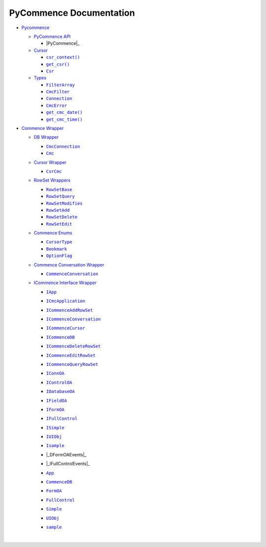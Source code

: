 .. |_DFormOAEvents| replace:: ``_DFormOAEvents``
.. __DFormOAEvents: https://pawrequest.github.io/pycommence/pycommence_wrapper.html#pycommence.wrapper._icommence._DFormOAEvents
.. |_IFullControlEvents| replace:: ``_IFullControlEvents``
.. __IFullControlEvents: https://pawrequest.github.io/pycommence/pycommence_wrapper.html#pycommence.wrapper._icommence._IFullControlEvents
.. |App| replace:: ``App``
.. _App: https://pawrequest.github.io/pycommence/pycommence_wrapper.html#pycommence.wrapper._icommence.App
.. |Bookmark| replace:: ``Bookmark``
.. _Bookmark: https://pawrequest.github.io/pycommence/pycommence_wrapper.html#pycommence.wrapper.enums_cmc.Bookmark
.. |Cmc| replace:: ``Cmc``
.. _Cmc: https://pawrequest.github.io/pycommence/pycommence_wrapper.html#pycommence.wrapper.cmc_db.Cmc
.. |CmcConnection| replace:: ``CmcConnection``
.. _CmcConnection: https://pawrequest.github.io/pycommence/pycommence_wrapper.html#pycommence.wrapper.cmc_db.CmcConnection
.. |CmcError| replace:: ``CmcError``
.. _CmcError: https://pawrequest.github.io/pycommence/pycommence_api.html#pycommence.pycmc_types.CmcError
.. |CmcFilter| replace:: ``CmcFilter``
.. _CmcFilter: https://pawrequest.github.io/pycommence/pycommence_api.html#pycommence.pycmc_types.CmcFilter
.. |CommenceConversation| replace:: ``CommenceConversation``
.. _CommenceConversation: https://pawrequest.github.io/pycommence/pycommence_wrapper.html#pycommence.wrapper.conversation.CommenceConversation
.. |CommenceDB| replace:: ``CommenceDB``
.. _CommenceDB: https://pawrequest.github.io/pycommence/pycommence_wrapper.html#pycommence.wrapper._icommence.CommenceDB
.. |Connection| replace:: ``Connection``
.. _Connection: https://pawrequest.github.io/pycommence/pycommence_api.html#pycommence.pycmc_types.Connection
.. |Csr| replace:: ``Csr``
.. _Csr: https://pawrequest.github.io/pycommence/pycommence_api.html#pycommence.cursor.Csr
.. |csr_context()| replace:: ``csr_context()``
.. _csr_context(): https://pawrequest.github.io/pycommence/pycommence_api.html#pycommence.cursor.csr_context
.. |CsrCmc| replace:: ``CsrCmc``
.. _CsrCmc: https://pawrequest.github.io/pycommence/pycommence_wrapper.html#pycommence.wrapper.cmc_csr.CsrCmc
.. |CursorType| replace:: ``CursorType``
.. _CursorType: https://pawrequest.github.io/pycommence/pycommence_wrapper.html#pycommence.wrapper.enums_cmc.CursorType
.. |FilterArray| replace:: ``FilterArray``
.. _FilterArray: https://pawrequest.github.io/pycommence/pycommence_api.html#pycommence.pycmc_types.FilterArray
.. |FormOA| replace:: ``FormOA``
.. _FormOA: https://pawrequest.github.io/pycommence/pycommence_wrapper.html#pycommence.wrapper._icommence.FormOA
.. |FullControl| replace:: ``FullControl``
.. _FullControl: https://pawrequest.github.io/pycommence/pycommence_wrapper.html#pycommence.wrapper._icommence.FullControl
.. |get_cmc_date()| replace:: ``get_cmc_date()``
.. _get_cmc_date(): https://pawrequest.github.io/pycommence/pycommence_api.html#pycommence.pycmc_types.get_cmc_date
.. |get_cmc_time()| replace:: ``get_cmc_time()``
.. _get_cmc_time(): https://pawrequest.github.io/pycommence/pycommence_api.html#pycommence.pycmc_types.get_cmc_time
.. |get_csr()| replace:: ``get_csr()``
.. _get_csr(): https://pawrequest.github.io/pycommence/pycommence_api.html#pycommence.cursor.get_csr
.. |IApp| replace:: ``IApp``
.. _IApp: https://pawrequest.github.io/pycommence/pycommence_wrapper.html#pycommence.wrapper._icommence.IApp
.. |ICmcApplication| replace:: ``ICmcApplication``
.. _ICmcApplication: https://pawrequest.github.io/pycommence/pycommence_wrapper.html#pycommence.wrapper._icommence.ICmcApplication
.. |ICommenceAddRowSet| replace:: ``ICommenceAddRowSet``
.. _ICommenceAddRowSet: https://pawrequest.github.io/pycommence/pycommence_wrapper.html#pycommence.wrapper._icommence.ICommenceAddRowSet
.. |ICommenceConversation| replace:: ``ICommenceConversation``
.. _ICommenceConversation: https://pawrequest.github.io/pycommence/pycommence_wrapper.html#pycommence.wrapper._icommence.ICommenceConversation
.. |ICommenceCursor| replace:: ``ICommenceCursor``
.. _ICommenceCursor: https://pawrequest.github.io/pycommence/pycommence_wrapper.html#pycommence.wrapper._icommence.ICommenceCursor
.. |ICommenceDB| replace:: ``ICommenceDB``
.. _ICommenceDB: https://pawrequest.github.io/pycommence/pycommence_wrapper.html#pycommence.wrapper._icommence.ICommenceDB
.. |ICommenceDeleteRowSet| replace:: ``ICommenceDeleteRowSet``
.. _ICommenceDeleteRowSet: https://pawrequest.github.io/pycommence/pycommence_wrapper.html#pycommence.wrapper._icommence.ICommenceDeleteRowSet
.. |ICommenceEditRowSet| replace:: ``ICommenceEditRowSet``
.. _ICommenceEditRowSet: https://pawrequest.github.io/pycommence/pycommence_wrapper.html#pycommence.wrapper._icommence.ICommenceEditRowSet
.. |ICommenceQueryRowSet| replace:: ``ICommenceQueryRowSet``
.. _ICommenceQueryRowSet: https://pawrequest.github.io/pycommence/pycommence_wrapper.html#pycommence.wrapper._icommence.ICommenceQueryRowSet
.. |IConnOA| replace:: ``IConnOA``
.. _IConnOA: https://pawrequest.github.io/pycommence/pycommence_wrapper.html#pycommence.wrapper._icommence.IConnOA
.. |IControlOA| replace:: ``IControlOA``
.. _IControlOA: https://pawrequest.github.io/pycommence/pycommence_wrapper.html#pycommence.wrapper._icommence.IControlOA
.. |IDatabaseOA| replace:: ``IDatabaseOA``
.. _IDatabaseOA: https://pawrequest.github.io/pycommence/pycommence_wrapper.html#pycommence.wrapper._icommence.IDatabaseOA
.. |IFieldOA| replace:: ``IFieldOA``
.. _IFieldOA: https://pawrequest.github.io/pycommence/pycommence_wrapper.html#pycommence.wrapper._icommence.IFieldOA
.. |IFormOA| replace:: ``IFormOA``
.. _IFormOA: https://pawrequest.github.io/pycommence/pycommence_wrapper.html#pycommence.wrapper._icommence.IFormOA
.. |IFullControl| replace:: ``IFullControl``
.. _IFullControl: https://pawrequest.github.io/pycommence/pycommence_wrapper.html#pycommence.wrapper._icommence.IFullControl
.. |Isample| replace:: ``Isample``
.. _Isample: https://pawrequest.github.io/pycommence/pycommence_wrapper.html#pycommence.wrapper._icommence.Isample
.. |ISimple| replace:: ``ISimple``
.. _ISimple: https://pawrequest.github.io/pycommence/pycommence_wrapper.html#pycommence.wrapper._icommence.ISimple
.. |IUIObj| replace:: ``IUIObj``
.. _IUIObj: https://pawrequest.github.io/pycommence/pycommence_wrapper.html#pycommence.wrapper._icommence.IUIObj
.. |OptionFlag| replace:: ``OptionFlag``
.. _OptionFlag: https://pawrequest.github.io/pycommence/pycommence_wrapper.html#pycommence.wrapper.enums_cmc.OptionFlag
.. |PyCommence| replace:: ``PyCommence``
.. _PyCommence: https://pawrequest.github.io/pycommence/pycommence_api.html#pycommence.PyCommence
.. |RowSetAdd| replace:: ``RowSetAdd``
.. _RowSetAdd: https://pawrequest.github.io/pycommence/pycommence_wrapper.html#pycommence.wrapper.rowset.RowSetAdd
.. |RowSetBase| replace:: ``RowSetBase``
.. _RowSetBase: https://pawrequest.github.io/pycommence/pycommence_wrapper.html#pycommence.wrapper.rowset.RowSetBase
.. |RowSetDelete| replace:: ``RowSetDelete``
.. _RowSetDelete: https://pawrequest.github.io/pycommence/pycommence_wrapper.html#pycommence.wrapper.rowset.RowSetDelete
.. |RowSetEdit| replace:: ``RowSetEdit``
.. _RowSetEdit: https://pawrequest.github.io/pycommence/pycommence_wrapper.html#pycommence.wrapper.rowset.RowSetEdit
.. |RowSetModifies| replace:: ``RowSetModifies``
.. _RowSetModifies: https://pawrequest.github.io/pycommence/pycommence_wrapper.html#pycommence.wrapper.rowset.RowSetModifies
.. |RowSetQuery| replace:: ``RowSetQuery``
.. _RowSetQuery: https://pawrequest.github.io/pycommence/pycommence_wrapper.html#pycommence.wrapper.rowset.RowSetQuery
.. |sample| replace:: ``sample``
.. _sample: https://pawrequest.github.io/pycommence/pycommence_wrapper.html#pycommence.wrapper._icommence.sample
.. |Simple| replace:: ``Simple``
.. _Simple: https://pawrequest.github.io/pycommence/pycommence_wrapper.html#pycommence.wrapper._icommence.Simple
.. |UIObj| replace:: ``UIObj``
.. _UIObj: https://pawrequest.github.io/pycommence/pycommence_wrapper.html#pycommence.wrapper._icommence.UIObj


.. |Documentation Badge| image:: https://img.shields.io/badge/docs-latest-brightgreen.svg
   :target: https://pawrequest.github.io/pycommence/


PyCommence Documentation
============================

* `Pycommence <https://pawrequest.github.io/pycommence/pycommence_api.html>`_

  * `PyCommence API <https://pawrequest.github.io/pycommence/pycommence_api.html#pycommence-api>`_

    * |PyCommence|_



  * `Cursor <https://pawrequest.github.io/pycommence/pycommence_api.html#module-pycommence.cursor>`_

    * |csr_context()|_
    * |get_csr()|_
    * |Csr|_



  * `Types <https://pawrequest.github.io/pycommence/pycommence_api.html#module-pycommence.pycmc_types>`_

    * |FilterArray|_


    * |CmcFilter|_


    * |Connection|_


    * |CmcError|_
    * |get_cmc_date()|_
    * |get_cmc_time()|_


* `Commence Wrapper <https://pawrequest.github.io/pycommence/pycommence_wrapper.html>`_

  * `DB Wrapper <https://pawrequest.github.io/pycommence/pycommence_wrapper.html#module-pycommence.wrapper.cmc_db>`_

    * |CmcConnection|_


    * |Cmc|_



  * `Cursor Wrapper <https://pawrequest.github.io/pycommence/pycommence_wrapper.html#module-pycommence.wrapper.cmc_csr>`_

    * |CsrCmc|_



  * `RowSet Wrappers <https://pawrequest.github.io/pycommence/pycommence_wrapper.html#module-pycommence.wrapper.rowset>`_

    * |RowSetBase|_


    * |RowSetQuery|_


    * |RowSetModifies|_


    * |RowSetAdd|_
    * |RowSetDelete|_


    * |RowSetEdit|_

  * `Commence Enums <https://pawrequest.github.io/pycommence/pycommence_wrapper.html#module-pycommence.wrapper.enums_cmc>`_

    * |CursorType|_


    * |Bookmark|_


    * |OptionFlag|_



  * `Commence Conversation Wrapper <https://pawrequest.github.io/pycommence/pycommence_wrapper.html#module-pycommence.wrapper.conversation>`_

    * |CommenceConversation|_



  * `ICommence Interface Wrapper <https://pawrequest.github.io/pycommence/pycommence_wrapper.html#module-pycommence.wrapper._icommence>`_

    * |IApp|_


    * |ICmcApplication|_


    * |ICommenceAddRowSet|_


    * |ICommenceConversation|_


    * |ICommenceCursor|_


    * |ICommenceDB|_


    * |ICommenceDeleteRowSet|_


    * |ICommenceEditRowSet|_


    * |ICommenceQueryRowSet|_


    * |IConnOA|_


    * |IControlOA|_


    * |IDatabaseOA|_


    * |IFieldOA|_


    * |IFormOA|_


    * |IFullControl|_


    * |ISimple|_


    * |IUIObj|_


    * |Isample|_


    * |_DFormOAEvents|_


    * |_IFullControlEvents|_


    * |App|_


    * |CommenceDB|_


    * |FormOA|_


    * |FullControl|_


    * |Simple|_


    * |UIObj|_


    * |sample|_





      |

